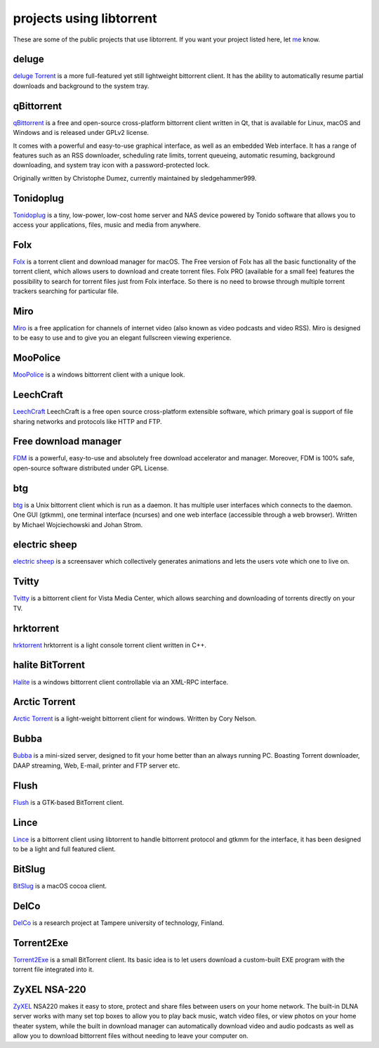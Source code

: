 projects using libtorrent
=========================

These are some of the public projects that use libtorrent. If you want your
project listed here, let me_ know.

.. _me: mailto:arvid@libtorrent.org


deluge
------

`deluge Torrent`_ is a more full-featured yet still lightweight bittorrent
client. It has the ability to automatically resume partial downloads and
background to the system tray.

.. _`deluge Torrent`: http://deluge-torrent.org/

qBittorrent
-----------

qBittorrent_ is a free and open-source cross-platform bittorrent client written in Qt, that
is available for Linux, macOS and Windows and is released under GPLv2 license.

It comes with a powerful and easy-to-use graphical interface, as well as an embedded Web interface.
It has a range of features such as an RSS downloader, scheduling rate limits, torrent queueing,
automatic resuming, background downloading, and system tray icon with a password-protected lock.

Originally written by Christophe Dumez, currently maintained by sledgehammer999.

.. _qBittorrent: http://www.qbittorrent.org/

Tonidoplug
----------

Tonidoplug_ is a tiny, low-power, low-cost home server and
NAS device powered by Tonido software that allows you to access
your applications, files, music and media from anywhere.

.. _Tonidoplug: http://www.tonidoplug.com/

Folx
----

Folx_ is a torrent client and download manager for macOS.
The Free version of Folx has all the basic functionality of the torrent 
client, which allows users to download and create torrent files.
Folx PRO (available for a small fee) features the possibility to search 
for torrent files just from Folx interface. So there is no need to 
browse through multiple torrent trackers searching for particular file.

.. _folx: http://www.mac-downloader.com/

Miro
----

Miro_ is a free application for channels of internet video (also known as
video podcasts and video RSS). Miro is designed to be easy to use and to give
you an elegant fullscreen viewing experience.

.. _Miro: http://getmiro.com

MooPolice
---------

MooPolice_ is a windows bittorrent client with a unique look.

.. _MooPolice: http://www.moopolice.de


LeechCraft
----------

LeechCraft_ LeechCraft is a free open source cross-platform extensible
software, which primary goal is support of file sharing networks and protocols
like HTTP and FTP.

.. _LeechCraft: http://leechcraft.org/

Free download manager
---------------------

FDM_ is a powerful, easy-to-use and absolutely free download accelerator and
manager. Moreover, FDM is 100% safe, open-source software distributed under
GPL License.

.. _FDM: http://www.freedownloadmanager.org/

btg
---

btg_ is a Unix bittorrent client which is run as a daemon. It has multiple user
interfaces which connects to the daemon. One GUI (gtkmm), one terminal
interface (ncurses) and one web interface (accessible through a web browser).
Written by Michael Wojciechowski and Johan Strom.

.. _btg: https://sourceforge.net/projects/btg/

electric sheep
--------------

`electric sheep`_ is a screensaver which collectively generates animations and
lets the users vote which one to live on.

.. _`electric sheep`: http://electricsheep.org

Tvitty
------

Tvitty_ is a bittorrent client for Vista Media Center, which allows
searching and downloading of torrents directly on your TV.

.. _Tvitty: https://tvitty.soft112.com/

hrktorrent
----------

hrktorrent_ hrktorrent is a light console torrent client written in C++.

.. _hrktorrent: http://50hz.ws/hrktorrent/

halite BitTorrent
-----------------

Halite_ is a windows bittorrent client controllable via an XML-RPC
interface.

.. _Halite: http://www.binarynotions.com/halite-bittorrent-client

Arctic Torrent
--------------

`Arctic Torrent`_ is a light-weight
bittorrent client for windows.
Written by Cory Nelson.

.. _`Arctic Torrent`: https://www.softpedia.com/get/Internet/File-Sharing/Arctic-Torrent.shtml

Bubba
-----

Bubba_ is a mini-sized server, designed to fit your home better than
an always running PC. Boasting Torrent downloader, DAAP streaming,
Web, E-mail, printer and FTP server etc.

.. _Bubba: https://excitostore.com/

Flush
-----

Flush_ is a GTK-based BitTorrent client.

.. _Flush: https://sourceforge.net/projects/flush/

Lince
-----

Lince_ is a bittorrent client using libtorrent to handle bittorrent protocol
and gtkmm for the interface, it has been designed to be a light and full
featured client.

.. _Lince: http://lincetorrent.sourceforge.net/

BitSlug
-------

BitSlug_ is a macOS cocoa client.

.. _BitSlug: http://bitslug.sourceforge.net/

DelCo
-----

DelCo_ is a research project at Tampere university of technology, Finland.

.. _DelCo: http://delco.cs.tut.fi/

Torrent2Exe
-----------

Torrent2Exe_ is a small BitTorrent client. Its basic idea is to
let users download a custom-built EXE program with the torrent file
integrated into it.

.. _Torrent2Exe: http://torrent2exe.com

ZyXEL NSA-220
-------------

ZyXEL_ NSA220 makes it easy to store, protect and share files between users
on your home network. The built-in DLNA server works with many set top boxes
to allow you to play back music, watch video files, or view photos on your
home theater system, while the built in download manager can automatically
download video and audio podcasts as well as allow you to download bittorrent
files without needing to leave your computer on.

.. _ZyXEL: https://www.zyxel.com/uk/en/products_services/nsa_220_plus.shtml

